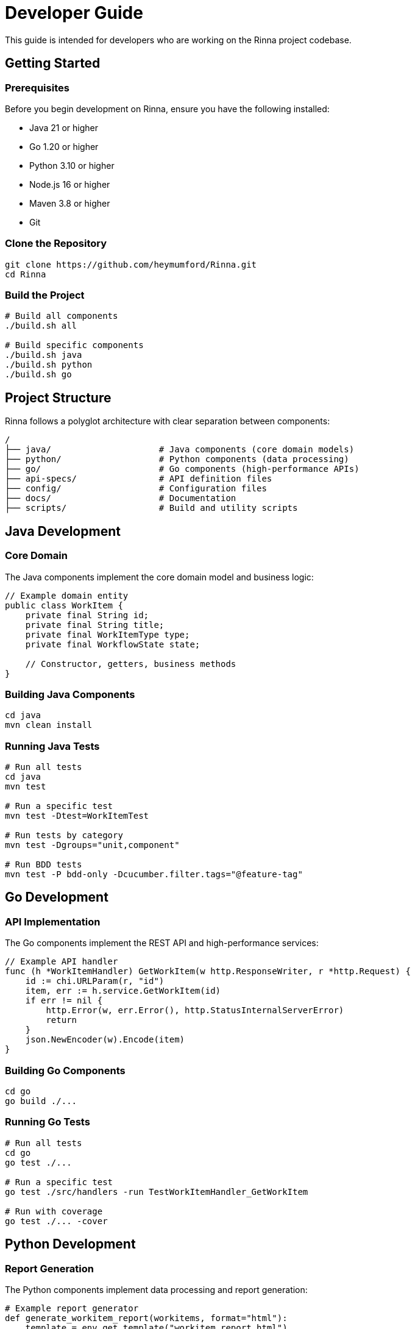 = Developer Guide
:description: Guide for developers working on the Rinna project

This guide is intended for developers who are working on the Rinna project codebase.

== Getting Started

=== Prerequisites

Before you begin development on Rinna, ensure you have the following installed:

* Java 21 or higher
* Go 1.20 or higher
* Python 3.10 or higher
* Node.js 16 or higher
* Maven 3.8 or higher
* Git

=== Clone the Repository

[source,bash]
----
git clone https://github.com/heymumford/Rinna.git
cd Rinna
----

=== Build the Project

[source,bash]
----
# Build all components
./build.sh all

# Build specific components
./build.sh java
./build.sh python
./build.sh go
----

== Project Structure

Rinna follows a polyglot architecture with clear separation between components:

[source]
----
/
├── java/                     # Java components (core domain models)
├── python/                   # Python components (data processing)
├── go/                       # Go components (high-performance APIs)
├── api-specs/                # API definition files
├── config/                   # Configuration files
├── docs/                     # Documentation
├── scripts/                  # Build and utility scripts
----

== Java Development

=== Core Domain

The Java components implement the core domain model and business logic:

[source,java]
----
// Example domain entity
public class WorkItem {
    private final String id;
    private final String title;
    private final WorkItemType type;
    private final WorkflowState state;
    
    // Constructor, getters, business methods
}
----

=== Building Java Components

[source,bash]
----
cd java
mvn clean install
----

=== Running Java Tests

[source,bash]
----
# Run all tests
cd java
mvn test

# Run a specific test
mvn test -Dtest=WorkItemTest

# Run tests by category
mvn test -Dgroups="unit,component"

# Run BDD tests
mvn test -P bdd-only -Dcucumber.filter.tags="@feature-tag"
----

== Go Development

=== API Implementation

The Go components implement the REST API and high-performance services:

[source,go]
----
// Example API handler
func (h *WorkItemHandler) GetWorkItem(w http.ResponseWriter, r *http.Request) {
    id := chi.URLParam(r, "id")
    item, err := h.service.GetWorkItem(id)
    if err != nil {
        http.Error(w, err.Error(), http.StatusInternalServerError)
        return
    }
    json.NewEncoder(w).Encode(item)
}
----

=== Building Go Components

[source,bash]
----
cd go
go build ./...
----

=== Running Go Tests

[source,bash]
----
# Run all tests
cd go
go test ./...

# Run a specific test
go test ./src/handlers -run TestWorkItemHandler_GetWorkItem

# Run with coverage
go test ./... -cover
----

== Python Development

=== Report Generation

The Python components implement data processing and report generation:

[source,python]
----
# Example report generator
def generate_workitem_report(workitems, format="html"):
    template = env.get_template("workitem_report.html")
    return template.render(workitems=workitems)
----

=== Setting Up Python Environment

[source,bash]
----
cd python
poetry install
----

=== Running Python Tests

[source,bash]
----
# Run all tests
cd python
poetry run pytest

# Run a specific test
poetry run pytest tests/unit/test_report_generation.py

# Run with coverage
poetry run pytest --cov=rinna
----

== Documentation

=== Building Documentation

[source,bash]
----
# Build the documentation
./build-docs.sh
----

=== Viewing Documentation

The documentation can be viewed in your browser at http://localhost:3000.

== Code Style and Linting

=== Java

[source,bash]
----
# Run checkstyle
cd java
mvn checkstyle:check

# Run spotbugs
mvn spotbugs:check

# Run all quality checks
mvn checkstyle:check pmd:check spotbugs:check
----

=== Go

[source,bash]
----
# Run golint
cd go
golint ./...

# Run go fmt
go fmt ./...
----

=== Python

[source,bash]
----
# Run pylint
cd python
poetry run pylint rinna

# Run black
poetry run black .

# Run isort
poetry run isort .
----

== Pull Request Process

1. Create a feature branch
   ```bash
   git checkout -b feature/your-feature-name
   ```

2. Make your changes and commit them
   ```bash
   git commit -m "Add feature: brief description"
   ```

3. Push your branch
   ```bash
   git push -u origin feature/your-feature-name
   ```

4. Create a pull request with a clear description

5. Ensure all CI checks pass

6. Request a code review

7. Address any feedback

8. Merge the pull request

== Additional Resources

* xref:../architecture/clean-architecture.adoc[Clean Architecture]
* xref:../reference/api.adoc[API Reference]
* xref:../reference/cli.adoc[CLI Reference]